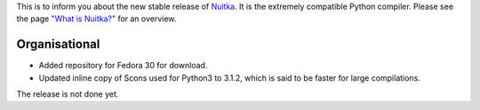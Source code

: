 This is to inform you about the new stable release of `Nuitka <http://nuitka.net>`_. It is the extremely compatible Python compiler. Please see the page `"What is Nuitka?" </pages/overview.html>`_ for an overview.

Organisational
--------------

- Added repository for Fedora 30 for download.

- Updated inline copy of Scons used for Python3 to 3.1.2, which is said to
  be faster for large compilations.

The release is not done yet.
